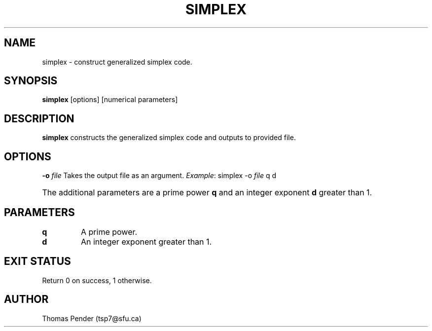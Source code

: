 .TH SIMPLEX 1
.SH NAME
simplex \- construct generalized simplex code.
.SH SYNOPSIS
.B simplex
[options]
[numerical parameters]
.SH DESCRIPTION
.B
simplex
constructs the generalized simplex code and outputs to provided file.
.SH OPTIONS
.BR \-o " " \fIfile\fR
Takes the output file as an argument.
\fIExample\fR: simplex -o \fIfile\fR q d
.HP
The additional parameters are a prime power \fBq\fR and an integer exponent \fBd\fR greater than 1.
.SH PARAMETERS
.TP
.BR q
A prime power.
.TP
.BR d
An integer exponent greater than 1.
.SH EXIT STATUS
Return 0 on success, 1 otherwise.
.SH AUTHOR
Thomas Pender (tsp7@sfu.ca)
